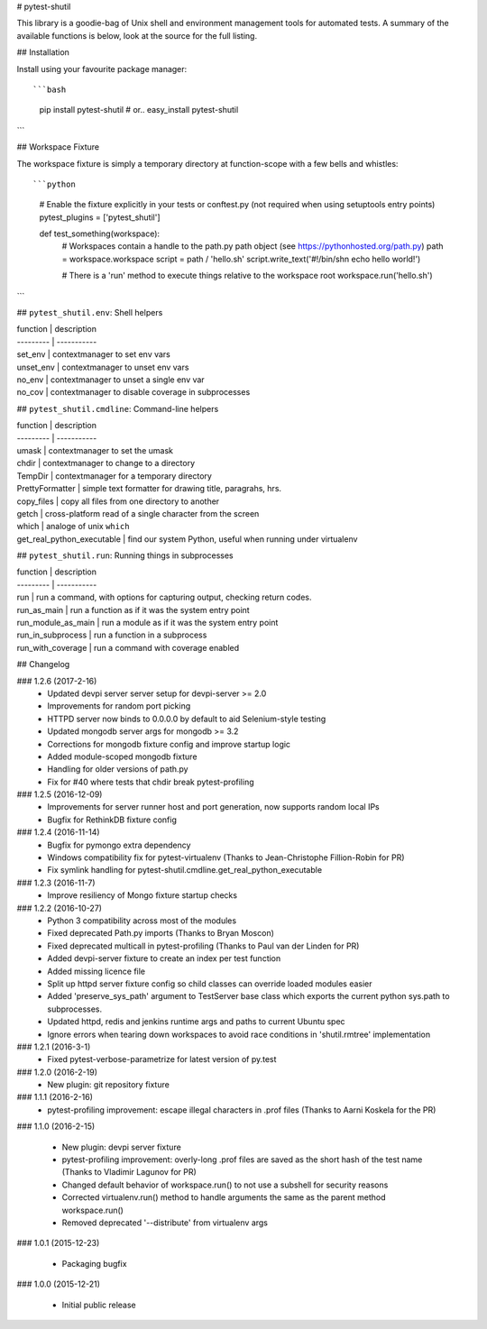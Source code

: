# pytest-shutil


This library is a goodie-bag of Unix shell and environment management tools for automated tests.
A summary of the available functions is below, look at the source for the full listing.

## Installation

Install using your favourite package manager::

```bash
    pip install pytest-shutil
    #  or..
    easy_install pytest-shutil
```               

## Workspace Fixture

The workspace fixture is simply a temporary directory at function-scope with a few bells and whistles::

```python
    # Enable the fixture explicitly in your tests or conftest.py (not required when using setuptools entry points)
    pytest_plugins = ['pytest_shutil']

    def test_something(workspace):
        # Workspaces contain a handle to the path.py path object (see https://pythonhosted.org/path.py)
        path = workspace.workspace         
        script = path / 'hello.sh'
        script.write_text('#!/bin/sh\n echo hello world!')

        # There is a 'run' method to execute things relative to the workspace root
        workspace.run('hello.sh')
```

## ``pytest_shutil.env``: Shell helpers

| function  | description
| --------- | -----------
| set_env   | contextmanager to set env vars 
| unset_env | contextmanager to unset env vars 
| no_env    | contextmanager to unset a single env var 
| no_cov    | contextmanager to disable coverage in subprocesses 

## ``pytest_shutil.cmdline``: Command-line helpers

| function  | description
| --------- | -----------
| umask                      | contextmanager to set the umask
| chdir                      | contextmanager to change to a directory
| TempDir                    | contextmanager for a temporary directory
| PrettyFormatter            | simple text formatter for drawing title, paragrahs, hrs. 
| copy_files                 | copy all files from one directory to another
| getch                      | cross-platform read of a single character from the screen
| which                      | analoge of unix ``which``
| get_real_python_executable | find our system Python, useful when running under virtualenv

## ``pytest_shutil.run``: Running things in subprocesses

| function  | description
| --------- | -----------
| run                | run a command, with options for capturing output, checking return codes.
| run_as_main        | run a function as if it was the system entry point
| run_module_as_main | run a module as if it was the system entry point
| run_in_subprocess  | run a function in a subprocess
| run_with_coverage  | run a command with coverage enabled


## Changelog

### 1.2.6 (2017-2-16)
 * Updated devpi server server setup for devpi-server >= 2.0
 * Improvements for random port picking
 * HTTPD server now binds to 0.0.0.0 by default to aid Selenium-style testing
 * Updated mongodb server args for mongodb >= 3.2
 * Corrections for mongodb fixture config and improve startup logic
 * Added module-scoped mongodb fixture
 * Handling for older versions of path.py
 * Fix for #40 where tests that chdir break pytest-profiling

### 1.2.5 (2016-12-09)
 * Improvements for server runner host and port generation, now supports random local IPs
 * Bugfix for RethinkDB fixture config

### 1.2.4 (2016-11-14)
 * Bugfix for pymongo extra dependency
 * Windows compatibility fix for pytest-virtualenv (Thanks to Jean-Christophe Fillion-Robin for PR)
 * Fix symlink handling for pytest-shutil.cmdline.get_real_python_executable

### 1.2.3 (2016-11-7)
 * Improve resiliency of Mongo fixture startup checks

### 1.2.2 (2016-10-27)
 * Python 3 compatibility across most of the modules
 * Fixed deprecated Path.py imports (Thanks to Bryan Moscon)
 * Fixed deprecated multicall in pytest-profiling (Thanks to Paul van der Linden for PR)
 * Added devpi-server fixture to create an index per test function
 * Added missing licence file
 * Split up httpd server fixture config so child classes can override loaded modules easier
 * Added 'preserve_sys_path' argument to TestServer base class which exports the current python sys.path to subprocesses. 
 * Updated httpd, redis and jenkins runtime args and paths to current Ubuntu spec
 * Ignore errors when tearing down workspaces to avoid race conditions in 'shutil.rmtree' implementation

### 1.2.1 (2016-3-1)
 * Fixed pytest-verbose-parametrize for latest version of py.test

### 1.2.0 (2016-2-19)
 * New plugin: git repository fixture

### 1.1.1 (2016-2-16)
 * pytest-profiling improvement: escape illegal characters in .prof files (Thanks to Aarni Koskela for the PR)

### 1.1.0 (2016-2-15)

 * New plugin: devpi server fixture
 * pytest-profiling improvement: overly-long .prof files are saved as the short hash of the test name (Thanks to Vladimir Lagunov for PR)
 * Changed default behavior of workspace.run() to not use a subshell for security reasons
 * Corrected virtualenv.run() method to handle arguments the same as the parent method workspace.run()
 * Removed deprecated '--distribute' from virtualenv args

### 1.0.1 (2015-12-23)

 *  Packaging bugfix

### 1.0.0 (2015-12-21)

 *  Initial public release



